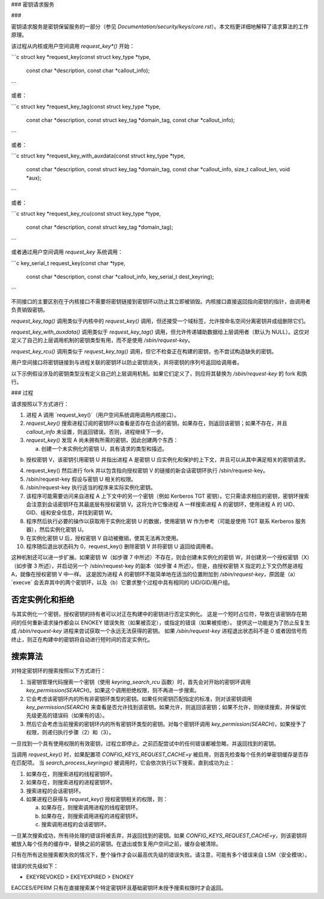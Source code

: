 ### 密钥请求服务

### 

密钥请求服务是密钥保留服务的一部分（参见 `Documentation/security/keys/core.rst`）。本文档更详细地解释了请求算法的工作原理。

该过程从内核或用户空间调用 `request_key*()` 开始：

```c
struct key *request_key(const struct key_type *type,
                        const char *description,
                        const char *callout_info);
```

或者：

```c
struct key *request_key_tag(const struct key_type *type,
                            const char *description,
                            const struct key_tag *domain_tag,
                            const char *callout_info);
```

或者：

```c
struct key *request_key_with_auxdata(const struct key_type *type,
                                     const char *description,
                                     const struct key_tag *domain_tag,
                                     const char *callout_info,
                                     size_t callout_len,
                                     void *aux);
```

或者：

```c
struct key *request_key_rcu(const struct key_type *type,
                            const char *description,
                            const struct key_tag *domain_tag);
```

或者通过用户空间调用 `request_key` 系统调用：

```c
key_serial_t request_key(const char *type,
                         const char *description,
                         const char *callout_info,
                         key_serial_t dest_keyring);
```

不同接口的主要区别在于内核接口不需要将密钥链接到密钥环以防止其立即被销毁。内核接口直接返回指向密钥的指针，由调用者负责销毁密钥。

`request_key_tag()` 调用类似于内核中的 `request_key()` 调用，但还接受一个域标签，允许按命名空间分离密钥并成组删除它们。

`request_key_with_auxdata()` 调用类似于 `request_key_tag()` 调用，但允许传递辅助数据给上层调用者（默认为 NULL）。这仅对定义了自己的上层调用机制的密钥类型有用，而不是使用 `/sbin/request-key`。

`request_key_rcu()` 调用类似于 `request_key_tag()` 调用，但它不检查正在构建的密钥，也不尝试构造缺失的密钥。

用户空间接口将密钥链接到与进程关联的密钥环以防止密钥消失，并将密钥的序列号返回给调用者。

以下示例假设涉及的密钥类型没有定义自己的上层调用机制。如果它们定义了，则应将其替换为 `/sbin/request-key` 的 fork 和执行。

### 过程

请求按照以下方式进行：

1. 进程 A 调用 `request_key()`（用户空间系统调用调用内核接口）。
2. `request_key()` 搜索进程订阅的密钥环以查看是否存在合适的密钥。如果存在，则返回该密钥；如果不存在，并且 `callout_info` 未设置，则返回错误。否则，进程继续下一步。
3. `request_key()` 发现 A 尚未拥有所需的密钥，因此创建两个东西：

   a. 创建一个未实例化的密钥 U，具有请求的类型和描述。
b) 授权密钥 V，该密钥引用密钥 U 并指出进程 A 是密钥 U 应实例化和保护的上下文，并且可以从其中满足相关的密钥请求。

4) request_key() 然后进行 fork 并以包含指向授权密钥 V 的链接的新会话密钥环执行 /sbin/request-key。

5) /sbin/request-key 假设与密钥 U 相关的权限。

6) /sbin/request-key 执行适当的程序来实际实例化密钥。

7) 该程序可能需要访问来自进程 A 上下文中的另一个密钥（例如 Kerberos TGT 密钥）。它只需请求相应的密钥，密钥环搜索会注意到会话密钥环在其最底层有授权密钥 V。这将允许它像进程 A 一样搜索进程 A 的密钥环，使用进程 A 的 UID、GID、组和安全信息，并找到密钥 W。

8) 程序然后执行必要的操作以获取用于实例化密钥 U 的数据，使用密钥 W 作为参考（可能是使用 TGT 联系 Kerberos 服务器），然后实例化密钥 U。

9) 在实例化密钥 U 后，授权密钥 V 自动被撤销，使其无法再次使用。

10) 程序随后退出状态码为 0，request_key() 删除密钥 V 并将密钥 U 返回给调用者。

这种机制还可以进一步扩展。如果密钥 W（如步骤 7 中所述）不存在，则会创建未实例化的密钥 W，并创建另一个授权密钥（X）（如步骤 3 所述），并启动另一个 /sbin/request-key 的副本（如步骤 4 所述）。但是，由授权密钥 X 指定的上下文仍然是进程 A，就像在授权密钥 V 中一样。
这是因为进程 A 的密钥环不能简单地在适当的位置附加到 `/sbin/request-key`，原因是（a）`execve` 会丢弃其中的两个密钥环，以及（b）它要求整个过程中具有相同的 UID/GID/用户组。

否定实例化和拒绝
=================

与其实例化一个密钥，授权密钥的持有者可以对正在构建中的密钥进行否定实例化。
这是一个短时占位符，导致在该密钥存在期间的任何重新请求操作都会以 ENOKEY 错误失败（如果被否定），或指定的错误（如果被拒绝）。
提供这一功能是为了防止反复生成 `/sbin/request-key` 进程来尝试获取一个永远无法获得的密钥。
如果 `/sbin/request-key` 进程退出状态码不是 0 或者因信号而终止，则正在构建中的密钥将自动进行短时间的否定实例化。

搜索算法
========

对特定密钥环的搜索按照以下方式进行：

1. 当密钥管理代码搜索一个密钥（使用 `keyring_search_rcu` 函数）时，首先会对开始的密钥环调用 `key_permission(SEARCH)`。如果这个调用拒绝权限，则不再进一步搜索。
2. 它会考虑该密钥环内的所有非密钥环类型的密钥。如果任何密钥匹配指定的标准，则对该密钥调用 `key_permission(SEARCH)` 来查看是否允许找到该密钥。如果允许，则返回该密钥；如果不允许，则继续搜索，并保留优先级更高的错误码（如果有的话）。
3. 然后它会考虑当前搜索的密钥环内的所有密钥环类型的密钥。对每个密钥环调用 `key_permission(SEARCH)`，如果授予了权限，则递归执行步骤（2）和（3）。

一旦找到一个具有使用权限的有效密钥，过程立即停止。之前匹配尝试中的任何错误都被忽略，并返回找到的密钥。

当调用 `request_key()` 时，如果配置项 `CONFIG_KEYS_REQUEST_CACHE=y` 被启用，则首先检查每个任务的单密钥缓存是否存在匹配项。
当 `search_process_keyrings()` 被调用时，它会依次执行以下搜索，直到成功为止：

1. 如果存在，则搜索进程的线程密钥环。
2. 如果存在，则搜索进程的进程密钥环。
3. 搜索进程的会话密钥环。
4. 如果进程已获得与 `request_key()` 授权密钥相关的权限，则：

   a. 如果存在，则搜索调用进程的线程密钥环。
   b. 如果存在，则搜索调用进程的进程密钥环。
   c. 搜索调用进程的会话密钥环。

一旦某次搜索成功，所有待处理的错误将被丢弃，并返回找到的密钥。如果 `CONFIG_KEYS_REQUEST_CACHE=y`，则该密钥将被放入每个任务的缓存中，替换之前的密钥。在退出或恢复用户空间之前，缓存会被清除。

只有在所有这些搜索都失败的情况下，整个操作才会以最高优先级的错误失败。请注意，可能有多个错误来自 LSM（安全模块）。

错误的优先级如下：

- EKEYREVOKED > EKEYEXPIRED > ENOKEY

EACCES/EPERM 只有在直接搜索某个特定密钥环且基础密钥环未授予搜索权限时才会返回。
